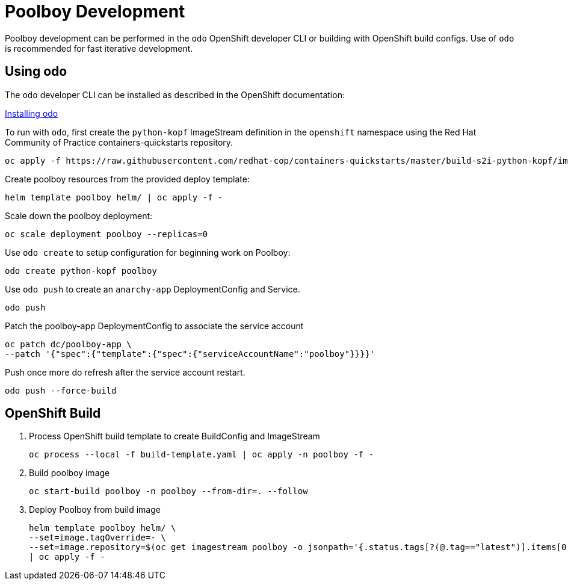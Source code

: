 # Poolboy Development

Poolboy development can be performed in the `odo` OpenShift developer CLI or building with OpenShift build configs.
Use of `odo` is recommended for fast iterative development.

## Using odo

The `odo` developer CLI can be installed as described in the OpenShift documentation:

https://docs.openshift.com/container-platform/latest/cli_reference/developer_cli_odo/installing-odo.html[Installing odo]

To run with `odo`, first create the `python-kopf` ImageStream definition in the `openshift` namespace using the Red Hat Community of Practice containers-quickstarts repository.

--------------------------------------------------------------------------------
oc apply -f https://raw.githubusercontent.com/redhat-cop/containers-quickstarts/master/build-s2i-python-kopf/imagestream.yaml
--------------------------------------------------------------------------------

Create poolboy resources from the provided deploy template:

--------------------------------------------------------------------------------
helm template poolboy helm/ | oc apply -f -
--------------------------------------------------------------------------------

Scale down the poolboy deployment:

----------------------------------------
oc scale deployment poolboy --replicas=0
----------------------------------------

Use `odo create` to setup configuration for beginning work on Poolboy:

-----------------------------------------------------------------------------
odo create python-kopf poolboy
-----------------------------------------------------------------------------

Use `odo push` to create an `anarchy-app` DeploymentConfig and Service.

--------
odo push
--------

Patch the poolboy-app DeploymentConfig to associate the service account

-------------------------------------------------------------------------
oc patch dc/poolboy-app \
--patch '{"spec":{"template":{"spec":{"serviceAccountName":"poolboy"}}}}'
-------------------------------------------------------------------------

Push once more do refresh after the service account restart.

-----------------------------------------------------------------------------
odo push --force-build
-----------------------------------------------------------------------------

## OpenShift Build

. Process OpenShift build template to create BuildConfig and ImageStream
+
----
oc process --local -f build-template.yaml | oc apply -n poolboy -f -
----

. Build poolboy image
+
----
oc start-build poolboy -n poolboy --from-dir=. --follow
----

. Deploy Poolboy from build image
+
----
helm template poolboy helm/ \
--set=image.tagOverride=- \
--set=image.repository=$(oc get imagestream poolboy -o jsonpath='{.status.tags[?(@.tag=="latest")].items[0].dockerImageReference}') \
| oc apply -f -
----
